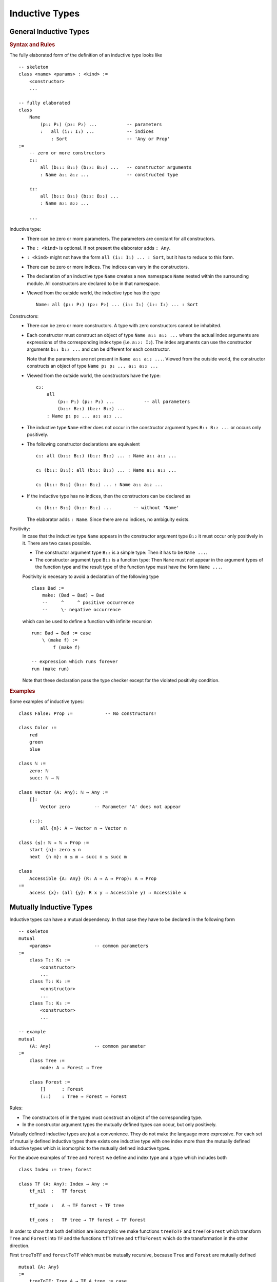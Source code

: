 .. _Inductive Types:

****************************************
Inductive Types
****************************************


General Inductive Types
============================================================


.. rubric::  Syntax and Rules

The fully elaborated form of the definition of an inductive type looks like
::

    -- skeleton
    class <name> <params> : <kind> :=
        <constructor>
        ...

    -- fully elaborated
    class
        Name
            (p₁: P₁) (p₂: P₂) ...           -- parameters
            :   all (i₁: I₁) ...            -- indices
                : Sort                      -- 'Any or Prop'
    :=
        -- zero or more constructors
        c₁:
            all (b₁₁: B₁₁) (b₁₂: B₁₂) ...   -- constructor arguments
            : Name a₁₁ a₁₂ ...              -- constructed type

        c₂:
            all (b₂₁: B₂₁) (b₂₂: B₂₂) ...
            : Name a₂₁ a₂₂ ...

        ...

Inductive type:
    - There can be zero or more parameters. The parameters are constant for all
      constructors.


    - The ``: <kind>`` is optional. If not present the elaborator adds ``: Any``.


    - ``: <kind>`` might not have the form ``all (i₁: I₁) ... : Sort``, but it has
      to reduce to this form.


    - There can be zero or more indices. The indices can vary in the
      constructors.

    - The declaration of an inductive type ``Name`` creates a new namespace
      ``Name`` nested within the surrounding module. All constructors are
      declared to be in that namespace.

    - Viewed from the outside world, the inductive type has the type ::

        Name: all (p₁: P₁) (p₂: P₂) ... (i₁: I₁) (i₂: I₂) ... : Sort

Constructors:
    - There can be zero or more constructors. A type with zero constructors cannot
      be inhabited.


    - Each constructor must construct an object of type ``Name a₁₁ a₁₂ ...``
      where the actual index arguments are expressions of the corresponding
      index type (i.e. ``a₁₂: I₂``). The index arguments can use the constructor
      arguments ``b₁₁ b₁₂ ...`` and can be different for each constructor.

      Note that the parameters are not present in ``Name a₁₁ a₁₂ ...``. Viewed
      from the outside world, the constructor constructs an object of type
      ``Name p₁ p₂ ... a₁₁ a₁₂ ...``


    - Viewed from the outside world, the constructors have the type::

        c₂:
            all
                (p₁: P₁) (p₂: P₂) ...           -- all parameters
                (b₂₁: B₂₁) (b₂₂: B₂₂) ...
            : Name p₁ p₂ ... a₂₁ a₂₂ ...


    - The inductive type ``Name`` either does not occur in the constructor
      argument types ``B₁₁ B₁₂ ...`` or occurs only positively.


    - The following constructor declarations are equivalent ::

        c₁: all (b₁₁: B₁₁) (b₁₂: B₁₂) ... : Name a₁₁ a₁₂ ...

        c₁ (b₁₁: B₁₁): all (b₁₂: B₁₂) ... : Name a₁₁ a₁₂ ...

        c₁ (b₁₁: B₁₁) (b₁₂: B₁₂) ... : Name a₁₁ a₁₂ ...

    - If the inductive type has no indices, then the constructors can be
      declared as ::

        c₁ (b₁₁: B₁₁) (b₁₂: B₁₂) ...        -- without 'Name'

      The elaborator adds ``: Name``. Since there are no indices, no ambiguity
      exists.


Positivity:
    In case that the inductive type ``Name`` appears in the constructor
    argument type ``B₁₂`` it must occur only positively in it. There are two
    cases possible.

    - The constructor argument type ``B₁₂`` is a simple type: Then it has to be
      ``Name ...``.

    - The constructor argument type ``B₁₂`` is a function type: Then ``Name``
      must not appear in the argument types of the function type and the result
      type of the function type must have the form ``Name ...``.

    Positivity is necesary to avoid a declaration of the following type ::

        class Bad :=
            make: (Bad → Bad) → Bad
            --     ^     ^ positive occurrence
            --     \- negative occurrence

    which can be used to define a function with infinite recursion ::

        run: Bad → Bad := case
            \ (make f) :=
                f (make f)

        -- expression which runs forever
        run (make run)

    Note that these declaration pass the type checker except for the violated
    positivity condition.


.. rubric:: Examples

Some examples of inductive types::

    class False: Prop :=            -- No constructors!

    class Color :=
        red
        green
        blue

    class ℕ :=
        zero: ℕ
        succ: ℕ → ℕ

    class Vector (A: Any): ℕ → Any :=
        []:
            Vector zero         -- Parameter 'A' does not appear

        (::):
            all {n}: A → Vector n → Vector n

    class (≤): ℕ → ℕ → Prop :=
        start {n}: zero ≤ n
        next  {n m}: n ≤ m → succ n ≤ succ m

    class
        Accessible {A: Any} (R: A → A → Prop): A → Prop
    :=
        access {x}: (all {y}: R x y → Accessible y) → Accessible x








Mutually Inductive Types
============================================================

Inductive types can have a mutual dependency. In that case they have to be
declared in the following form ::

    -- skeleton
    mutual
        <params>                -- common parameters
    :=
        class T₁: K₁ :=
            <constructor>
            ...
        class T₂: K₂ :=
            <constructor>
            ...
        class T₃: K₃ :=
            <constructor>
            ...

    -- example
    mutual
        (A: Any)                -- common parameter
    :=
        class Tree :=
            node: A → Forest → Tree

        class Forest :=
            []      : Forest
            (::)    : Tree → Forest → Forest

Rules:

- The constructors of in the types must construct an object of the corresponding
  type.

- In the constructor argument types the mutually defined types can occur, but
  only positively.



Mutually defined inductive types are just a convenience. They do not make the
language more expressive. For each set of mutually defined inductive types there
exists one inductive type with one index more than the mutually defined
inductive types which is isomorphic to the mutually defined inductive types.

For the above examples of ``Tree`` and ``Forest`` we define and index type and a
type which includes both ::

    class Index := tree; forest

    class TF (A: Any): Index → Any :=
        tf_nil  :   TF forest

        tf_node :   A → TF forest → TF tree

        tf_cons :   TF tree → TF forest → TF forest


In order to show that both definition are isomorphic we make functions
``treeToTF`` and ``treeToForest`` which transform ``Tree`` and ``Forest`` into
``TF`` and the functions ``tfToTree`` and ``tfToForest`` which do the
transformation in the other direction.

First ``treeToTF`` and ``forestToTF`` which must be mutually recursive, because
``Tree`` and ``Forest`` are mutually defined ::

    mutual {A: Any}
    :=
        treeToTF: Tree A → TF A tree := case
            \ (node a f) :=
                tf_node a (forestToTF f)

        forestToTF: Forest A → TF A forest := case
            \ [] :=
                tf_nil
            \ (t :: f) :=
                tf_cons (treeToTF t) f


Then the backward direction ::

    mutual {A: Any}
    :=
        tfToTree: TF A tree → Tree A := case
            \ (tf_node a t) :=
                node a (tfToForest f)

        tfToForest: TF A forest → Forest A := case
            \ tf_nil :=
                []
            \ (tf_cons t f) :=
                (tfToTree t) :: (tfToForest f)


Note that in the backward direction only the pattern clauses which are possible
have to be present. For details see chapter :ref:`Pattern Match`.







Nested Inductive Types
============================================================


Positivity
============================================================
